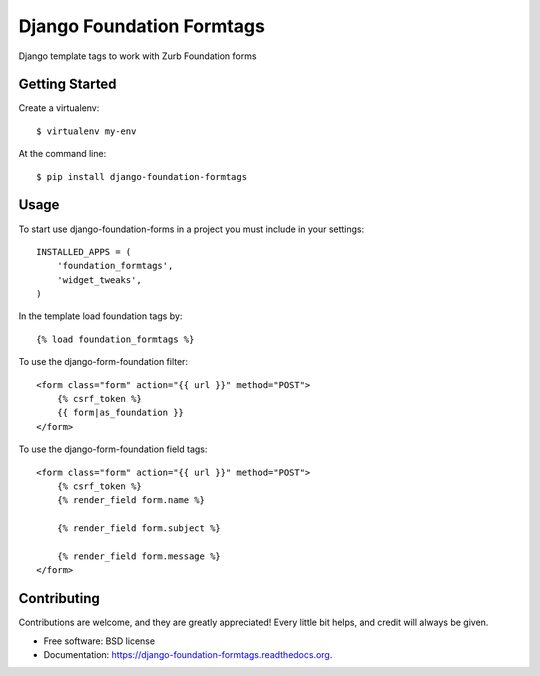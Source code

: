 Django Foundation Formtags
==========================

.. image:: https://travis-ci.org/chrisdev/django-foundation-formtags.svg?branch=master
    :target: https://travis-ci.org/chrisdev/django-foundation-formtags

.. image:: https://pyup.io/repos/github/chrisdev/django-foundation-formtags/shield.svg
     :target: https://pyup.io/repos/github/chrisdev/django-foundation-formtags/
     :alt: Updates

Django template tags to work with Zurb Foundation forms


Getting Started
---------------

Create a virtualenv::

    $ virtualenv my-env

At the command line::

    $ pip install django-foundation-formtags
    

Usage
-----

To start use django-foundation-forms in a project you must include in your settings::

    INSTALLED_APPS = (
        'foundation_formtags',
        'widget_tweaks',
    )
    
In the template load foundation tags by::

    {% load foundation_formtags %}

To use the django-form-foundation filter::

    <form class="form" action="{{ url }}" method="POST">
        {% csrf_token %}
        {{ form|as_foundation }}
    </form>
    
To use the django-form-foundation field tags::

    <form class="form" action="{{ url }}" method="POST">
        {% csrf_token %}
        {% render_field form.name %}
        
        {% render_field form.subject %}
        
        {% render_field form.message %}
    </form>
    

Contributing
------------

Contributions are welcome, and they are greatly appreciated! Every
little bit helps, and credit will always be given.


* Free software: BSD license
* Documentation: https://django-foundation-formtags.readthedocs.org.
